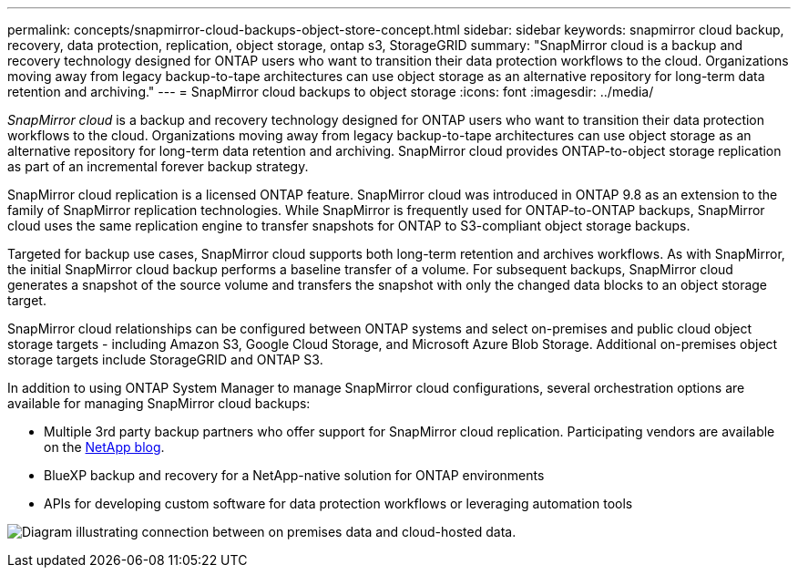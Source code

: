 ---
permalink: concepts/snapmirror-cloud-backups-object-store-concept.html
sidebar: sidebar
keywords: snapmirror cloud backup, recovery, data protection, replication, object storage, ontap s3, StorageGRID
summary: "SnapMirror cloud is a backup and recovery technology designed for ONTAP users who want to transition their data protection workflows to the cloud. Organizations moving away from legacy backup-to-tape architectures can use object storage as an alternative repository for long-term data retention and archiving."
---
= SnapMirror cloud backups to object storage
:icons: font
:imagesdir: ../media/

[.lead]
_SnapMirror cloud_ is a backup and recovery technology designed for ONTAP users who want to transition their data protection workflows to the cloud. Organizations moving away from legacy backup-to-tape architectures can use object storage as an alternative repository for long-term data retention and archiving. SnapMirror cloud provides ONTAP-to-object storage replication as part of an incremental forever backup strategy.

SnapMirror cloud replication is a licensed ONTAP feature. SnapMirror cloud was introduced in ONTAP 9.8 as an extension to the family of SnapMirror replication technologies. While SnapMirror is frequently used for ONTAP-to-ONTAP backups, SnapMirror cloud uses the same replication engine to transfer snapshots for ONTAP to S3-compliant object storage backups.

Targeted for backup use cases, SnapMirror cloud supports both long-term retention and archives workflows. As with SnapMirror, the initial SnapMirror cloud backup performs a baseline transfer of a volume. For subsequent backups, SnapMirror cloud generates a snapshot of the source volume and transfers the snapshot with only the changed data blocks to an object storage target.

SnapMirror cloud relationships can be configured between ONTAP systems and select on-premises and public cloud object storage targets - including Amazon S3, Google Cloud Storage, and Microsoft Azure Blob Storage. Additional on-premises object storage targets include StorageGRID and ONTAP S3.

In addition to using ONTAP System Manager to manage SnapMirror cloud configurations, several orchestration options are available for managing SnapMirror cloud backups:

* Multiple 3rd party backup partners who offer support for SnapMirror cloud replication. Participating vendors are available on the link:https://www.netapp.com/blog/new-backup-architecture-snapdiff-v3/[NetApp blog^].
* BlueXP backup and recovery for a NetApp-native solution for ONTAP environments
* APIs for developing custom software for data protection workflows or leveraging automation tools

image:snapmirror-cloud.gif[Diagram illustrating connection between on premises data and cloud-hosted data.]

// 2025-May-7, issue# 1721
// 2024-Aug-30, ONTAPDOC-2346
// 2023-july-25, issue# 1028
// 2023 march 9, ontap-issues 842
// 2022 nov 02, internal-issue 916
// 2021-11-10, add SnapMirror cloud concept topic
